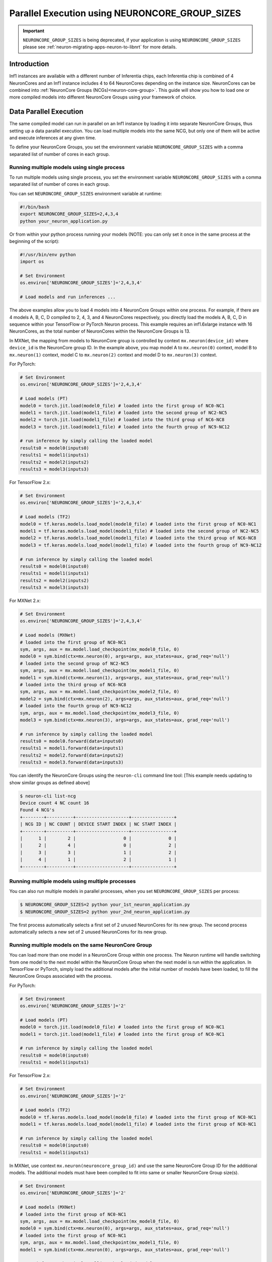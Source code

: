 .. _parallel-exec-ncgs:

Parallel Execution using NEURONCORE_GROUP_SIZES
===============================================

.. important ::
  ``NEURONCORE_GROUP_SIZES`` is being deprecated, if your application is using ``NEURONCORE_GROUP_SIZES`` please 
  see :ref:`neuron-migrating-apps-neuron-to-libnrt` for more details.


Introduction
------------

Inf1 instances are available with a different number of Inferentia
chips, each Inferentia chip is combined of 4 NeuronCores and an Inf1
instance includes 4 to 64 NeuronCores depending on the instance size.
NeuronCores can be combined into :ref:`NeuronCore Groups
(NCGs)<neuron-core-group>`.
This guide will show you how to load one or more compiled models into
different NeuronCore Groups using your framework of choice.

Data Parallel Execution
-----------------------

The same compiled model can run in parallel on an Inf1 instance by
loading it into separate NeuronCore Groups, thus setting up a data
parallel execution. You can load multiple models into the same NCG, but
only one of them will be active and execute inferences at any given
time.

To define your NeuronCore Groups, you set the environment variable
``NEURONCORE_GROUP_SIZES`` with a comma separated list of number of
cores in each group.

Running multiple models using single process
~~~~~~~~~~~~~~~~~~~~~~~~~~~~~~~~~~~~~~~~~~~~

To run multiple models using single process, you set the environment
variable ``NEURONCORE_GROUP_SIZES`` with a comma separated list of
number of cores in each group.

You can set ``NEURONCORE_GROUP_SIZES`` environment variable at runtime:

.. code :: bash

   #!/bin/bash
   export NEURONCORE_GROUP_SIZES=2,4,3,4 
   python your_neuron_application.py

Or from within your python process running your models (NOTE: you can
only set it once in the same process at the beginning of the script):

.. code :: bash

    #!/usr/bin/env python
    import os

    # Set Environment 
    os.environ['NEURONCORE_GROUP_SIZES']='2,4,3,4'

    # Load models and run inferences ...

The above examples allow you to load 4 models into 4 NeuronCore Groups
within one process. For example, if there are 4 models A, B, C, D
compiled to 2, 4, 3, and 4 NeuronCores respectively, you directly load
the models A, B, C, D in sequence within your TensorFlow or PyTorch
Neuron process. This example requires an inf1.6xlarge instance with 16
NeuronCores, as the total number of NeuronCores within the NeuronCore
Groups is 13.

In MXNet, the mapping from models to NeuronCore group is controlled by
context ``mx.neuron(device_id)`` where ``device_id`` is the NeuronCore
group ID. In the example above, you map model A to ``mx.neuron(0)``
context, model B to ``mx.neuron(1)`` context, model C to
``mx.neuron(2)`` context and model D to ``mx.neuron(3)`` context.

For PyTorch:

.. code :: python

    # Set Environment 
    os.environ['NEURONCORE_GROUP_SIZES']='2,4,3,4'

    # Load models (PT)
    model0 = torch.jit.load(model0_file) # loaded into the first group of NC0-NC1
    model1 = torch.jit.load(model1_file) # loaded into the second group of NC2-NC5
    model2 = torch.jit.load(model1_file) # loaded into the third group of NC6-NC8
    model3 = torch.jit.load(model1_file) # loaded into the fourth group of NC9-NC12

    # run inference by simply calling the loaded model
    results0 = model0(inputs0)
    results1 = model1(inputs1)
    results2 = model2(inputs2)
    results3 = model3(inputs3)

For TensorFlow 2.x:

.. code :: python

    # Set Environment 
    os.environ['NEURONCORE_GROUP_SIZES']='2,4,3,4'

    # Load models (TF2)
    model0 = tf.keras.models.load_model(model0_file) # loaded into the first group of NC0-NC1
    model1 = tf.keras.models.load_model(model1_file) # loaded into the second group of NC2-NC5
    model2 = tf.keras.models.load_model(model1_file) # loaded into the third group of NC6-NC8
    model3 = tf.keras.models.load_model(model1_file) # loaded into the fourth group of NC9-NC12

    # run inference by simply calling the loaded model
    results0 = model0(inputs0)
    results1 = model1(inputs1)
    results2 = model2(inputs2)
    results3 = model3(inputs3)

For MXNet 2.x:

.. code :: python

    # Set Environment 
    os.environ['NEURONCORE_GROUP_SIZES']='2,4,3,4'

    # Load models (MXNet)
    # loaded into the first group of NC0-NC1
    sym, args, aux = mx.model.load_checkpoint(mx_model0_file, 0)
    model0 = sym.bind(ctx=mx.neuron(0), args=args, aux_states=aux, grad_req='null')
    # loaded into the second group of NC2-NC5
    sym, args, aux = mx.model.load_checkpoint(mx_model1_file, 0)
    model1 = sym.bind(ctx=mx.neuron(1), args=args, aux_states=aux, grad_req='null')
    # loaded into the third group of NC6-NC8
    sym, args, aux = mx.model.load_checkpoint(mx_model2_file, 0)
    model2 = sym.bind(ctx=mx.neuron(2), args=args, aux_states=aux, grad_req='null')
    # loaded into the fourth group of NC9-NC12
    sym, args, aux = mx.model.load_checkpoint(mx_model3_file, 0)
    model3 = sym.bind(ctx=mx.neuron(3), args=args, aux_states=aux, grad_req='null')

    # run inference by simply calling the loaded model
    results0 = model0.forward(data=inputs0)
    results1 = model1.forward(data=inputs1)
    results2 = model2.forward(data=inputs2)
    results3 = model3.forward(data=inputs3)

You can identify the NeuronCore Groups using the ``neuron-cli`` command
line tool: [This example needs updating to show similar groups as
defined above]

.. code :: bash

   $ neuron-cli list-ncg
   Device count 4 NC count 16
   Found 4 NCG's
   +--------+----------+--------------------+----------------+
   | NCG ID | NC COUNT | DEVICE START INDEX | NC START INDEX |
   +--------+----------+--------------------+----------------+
   |      1 |        2 |                  0 |              0 |
   |      2 |        4 |                  0 |              2 |
   |      3 |        3 |                  1 |              2 |
   |      4 |        1 |                  2 |              1 |
   +--------+----------+--------------------+----------------+


.. figure:: /images/multi_1core_models_multi_processes.png
   :scale: 80 %

Running multiple models using multiple processes
~~~~~~~~~~~~~~~~~~~~~~~~~~~~~~~~~~~~~~~~~~~~~~~~

You can also run multiple models in parallel processes, when you set
``NEURONCORE_GROUP_SIZES`` per process:

.. code :: bash

   $ NEURONCORE_GROUP_SIZES=2 python your_1st_neuron_application.py
   $ NEURONCORE_GROUP_SIZES=2 python your_2nd_neuron_application.py

The first process automatically selects a first set of 2 unused
NeuronCores for its new group. The second process automatically selects
a new set of 2 unused NeuronCores for its new group.

.. figure:: /images/multi_2cores_models_multi_processes.png
   :scale: 80 %

Running multiple models on the same NeuronCore Group
~~~~~~~~~~~~~~~~~~~~~~~~~~~~~~~~~~~~~~~~~~~~~~~~~~~~

You can load more than one model in a NeuronCore Group within one
process. The Neuron runtime will handle switching from one model to the
next model within the NeuronCore Group when the next model is run within
the application. In TensorFlow or PyTorch, simply load the additional
models after the initial number of models have been loaded, to fill the
NeuronCore Groups associated with the process.

For PyTorch:

.. code :: python

    # Set Environment 
    os.environ['NEURONCORE_GROUP_SIZES']='2'

    # Load models (PT)
    model0 = torch.jit.load(model0_file) # loaded into the first group of NC0-NC1
    model1 = torch.jit.load(model1_file) # loaded into the first group of NC0-NC1

    # run inference by simply calling the loaded model
    results0 = model0(inputs0)
    results1 = model1(inputs1)

For TensorFlow 2.x:

.. code :: python

    # Set Environment 
    os.environ['NEURONCORE_GROUP_SIZES']='2'

    # Load models (TF2)
    model0 = tf.keras.models.load_model(model0_file) # loaded into the first group of NC0-NC1
    model1 = tf.keras.models.load_model(model1_file) # loaded into the first group of NC0-NC1

    # run inference by simply calling the loaded model
    results0 = model0(inputs0)
    results1 = model1(inputs1)

In MXNet, use context ``mx.neuron(neuroncore_group_id)`` and use the
same NeuronCore Group ID for the additional models. The additional
models must have been compiled to fit into same or smaller NeuronCore
Group size(s).

.. code :: python

    # Set Environment 
    os.environ['NEURONCORE_GROUP_SIZES']='2'

    # Load models (MXNet)
    # loaded into the first group of NC0-NC1
    sym, args, aux = mx.model.load_checkpoint(mx_model0_file, 0)
    model0 = sym.bind(ctx=mx.neuron(0), args=args, aux_states=aux, grad_req='null')
    # loaded into the first group of NC0-NC1
    sym, args, aux = mx.model.load_checkpoint(mx_model1_file, 0)
    model1 = sym.bind(ctx=mx.neuron(0), args=args, aux_states=aux, grad_req='null')

    # run inference by simply calling the loaded model
    results0 = model0.forward(data=inputs0)
    results1 = model1.forward(data=inputs1)

The total ``NEURONCORE_GROUP_SIZES`` across all processes cannot exceed
the number of NeuronCores visible to a framework (which is bound to the
Neuron Runtime Daemon managing the Inferentias to be used). For example,
on an inf1.xlarge with default configurations where the total number of
NeuronCores visible to TensorFlow-Neuron is 4, you can launch one
process with ``NEURONCORE_GROUP_SIZES=2`` (pipelined) and another
process with ``NEURONCORE_GROUP_SIZES=1,1`` (data-parallel).

Examples using ``NEURONCORE_GROUP_SIZES`` include:

* :ref:`PyTorch example </src/examples/pytorch/resnet50.ipynb>`
* :ref:`MXNet example </src/examples/mxnet/resnet50_neuroncore_groups.ipynb>`

Auto Model Replication (Experimental for TensorFlow-Neuron only)
----------------------------------------------------------------

The Auto Model Replication feature in TensorFlow-Neuron enables you to
load the model once and the data parallel replication would happen
automatically. This reduces framework memory usage as you are not
loading the same model multiple times. This feature is experimental and
available in TensorFlow-Neuron only.

To enable Auto Model Replication, set NEURONCORE_GROUP_SIZES to Nx1
where N is the desired replication count (the number of NeuronCore
groups, each group has size 1). For example, NEURONCORE_GROUP_SIZES=8x1
would automatically replicate the single-NeuronCore model 8 times.

.. code :: python

       os.environ['NEURONCORE_GROUP_SIZES'] = '4x1'

or

.. code :: bash

   NEURONCORE_GROUP_SIZES=4x1 python3 application.py

When NEURONCORE_GROUP_SIZES is not set, the default is 4x1 where a
single-NeuronCore model is replicated 4 times on any sized inf1 machine.

This feature is only available for models compiled with
neuroncore-pipeline-cores set to 1 (default).

You will still need to use threads in the scaffolding code to feed the
loaded replicated model instance in order to achieve high throughput.

Example of auto model replication: :ref:`/src/examples/tensorflow/openpose_demo/openpose.ipynb`

FAQ
---

Can I mix data parallel and NeuronCore Pipeline?
~~~~~~~~~~~~~~~~~~~~~~~~~~~~~~~~~~~~~~~~~~~~~~~~

Yes. You can compile the model using neuroncore-pipeline-cores option.
This tells the compiler to set compilation to the specified number of
cores for :ref:`neuroncore-pipeline`.
The Neuron Compiler will return a NEFF which fits within this limit. See
the :ref:`neuron-compiler-cli-reference`
on how to use this option.

For example, on an inf1.2xlarge, you can load two model instances, each
compiled with neuroncore-pipeline-cores set to 2, so that they can run
in parallel. The model instances can be loaded from different saved
models or from the same saved model.

Can I have a mix of multiple models in one NCG and single model in another NCG?
~~~~~~~~~~~~~~~~~~~~~~~~~~~~~~~~~~~~~~~~~~~~~~~~~~~~~~~~~~~~~~~~~~~~~~~~~~~~~~~

Currently, you can do this in MXNet by setting up two NCGs, then load
for example multiple models in one NCG using context mx.neuron(0), and
load single model in the second NCG using context mx.neuron(1). You can
also load single model in the first NCG and multiple models in the
second NCG. For example:

.. code :: python


    # Set Environment 
    os.environ['NEURONCORE_GROUP_SIZES']='2,4'

    # Load models (MXNet)
    # loaded into the first group of NC0-NC1
    sym, args, aux = mx.model.load_checkpoint(mx_model0_file, 0)
    model0 = sym.bind(ctx=mx.neuron(0), args=args, aux_states=aux, grad_req='null')
    # loaded into the second group of NC2-NC5
    sym, args, aux = mx.model.load_checkpoint(mx_model1_file, 0)
    model1 = sym.bind(ctx=mx.neuron(1), args=args, aux_states=aux, grad_req='null')
    # loaded into the second group of NC2-NC5
    sym, args, aux = mx.model.load_checkpoint(mx_model2_file, 0)
    model2 = sym.bind(ctx=mx.neuron(1), args=args, aux_states=aux, grad_req='null')
    # loaded into the second group of NC2-NC5
    sym, args, aux = mx.model.load_checkpoint(mx_model3_file, 0)
    model3 = sym.bind(ctx=mx.neuron(1), args=args, aux_states=aux, grad_req='null')

    # run inference by simply calling the loaded model
    results0 = model0.forward(data=inputs0)
    results1 = model1.forward(data=inputs1)
    results2 = model2.forward(data=inputs2)
    results3 = model3.forward(data=inputs3)

Loading multiple models in one NCG and single model in another NCG is
currently not supported in TensorFlow and PyTorch.

